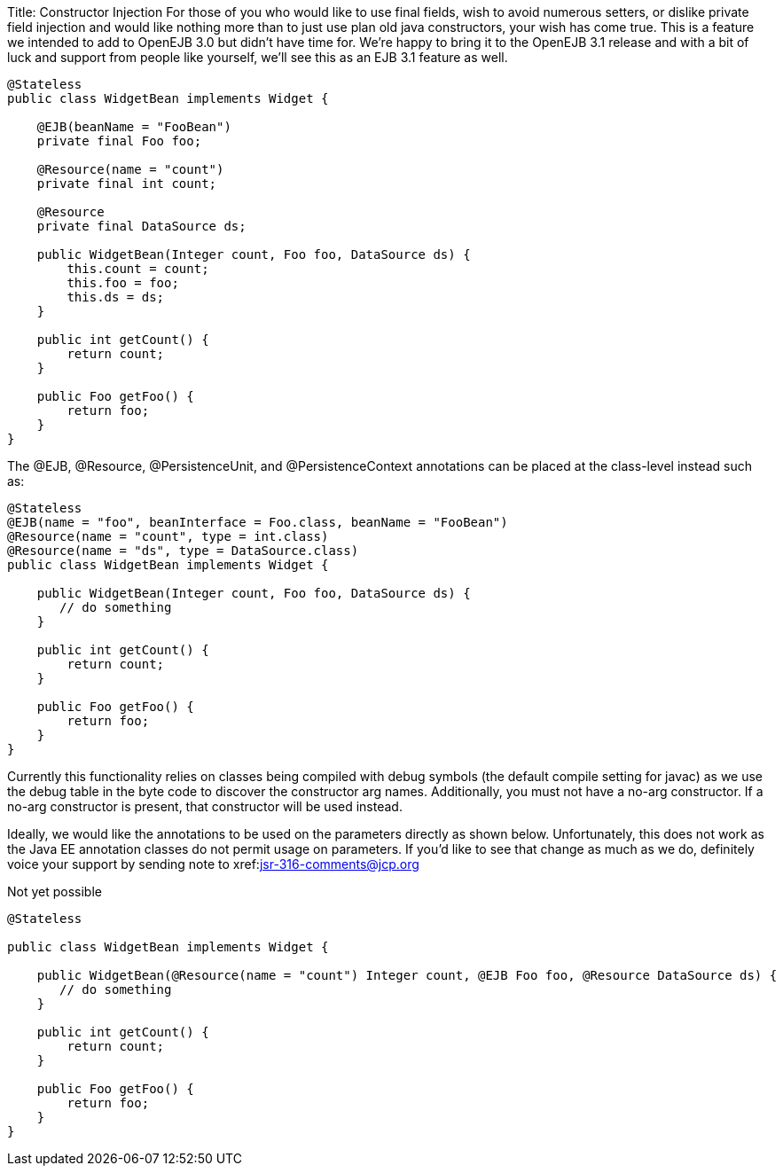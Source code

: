 Title: Constructor Injection For those of you who would like to use final fields, wish to avoid numerous setters, or dislike private field injection and would like nothing more than to just use plan old java constructors, your wish has come true.
This is a feature we intended to add to OpenEJB 3.0 but didn't have time for.
We're happy to bring it to the OpenEJB 3.1 release and with a bit of luck and support from people like yourself, we'll see this as an EJB 3.1 feature as well.

....
@Stateless
public class WidgetBean implements Widget {

    @EJB(beanName = "FooBean")
    private final Foo foo;

    @Resource(name = "count")
    private final int count;

    @Resource
    private final DataSource ds;

    public WidgetBean(Integer count, Foo foo, DataSource ds) {
	this.count = count;
	this.foo = foo;
	this.ds = ds;
    }

    public int getCount() {
	return count;
    }

    public Foo getFoo() {
	return foo;
    }
}
....

The @EJB, @Resource, @PersistenceUnit, and @PersistenceContext annotations can be placed at the class-level instead such as:

....
@Stateless
@EJB(name = "foo", beanInterface = Foo.class, beanName = "FooBean")
@Resource(name = "count", type = int.class)
@Resource(name = "ds", type = DataSource.class)
public class WidgetBean implements Widget {

    public WidgetBean(Integer count, Foo foo, DataSource ds) {
       // do something
    }

    public int getCount() {
	return count;
    }

    public Foo getFoo() {
	return foo;
    }
}
....

Currently this functionality relies on classes being compiled with debug symbols (the default compile setting for javac) as we use the debug table in the byte code to discover the constructor arg names.
Additionally, you must not have a no-arg constructor.
If a no-arg constructor is present, that constructor will be used instead.

Ideally, we would like the annotations to be used on the parameters directly as shown below.
Unfortunately, this does not work as the Java EE annotation classes do not permit usage on parameters.
If you'd like to see that change as much as we do, definitely voice your support by sending note to xref:mailto:jsr-316-comments@jcp.org.adoc[jsr-316-comments@jcp.org]

Not yet possible

....
@Stateless

public class WidgetBean implements Widget {

    public WidgetBean(@Resource(name = "count") Integer count, @EJB Foo foo, @Resource DataSource ds) {
       // do something
    }

    public int getCount() {
        return count;
    }

    public Foo getFoo() {
        return foo;
    }
}
....
